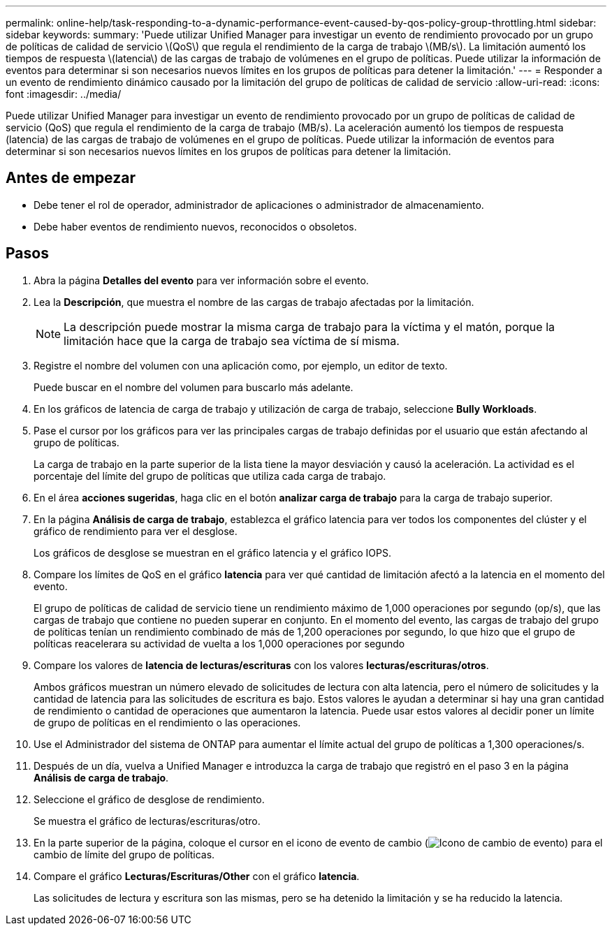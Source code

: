 ---
permalink: online-help/task-responding-to-a-dynamic-performance-event-caused-by-qos-policy-group-throttling.html 
sidebar: sidebar 
keywords:  
summary: 'Puede utilizar Unified Manager para investigar un evento de rendimiento provocado por un grupo de políticas de calidad de servicio \(QoS\) que regula el rendimiento de la carga de trabajo \(MB/s\). La limitación aumentó los tiempos de respuesta \(latencia\) de las cargas de trabajo de volúmenes en el grupo de políticas. Puede utilizar la información de eventos para determinar si son necesarios nuevos límites en los grupos de políticas para detener la limitación.' 
---
= Responder a un evento de rendimiento dinámico causado por la limitación del grupo de políticas de calidad de servicio
:allow-uri-read: 
:icons: font
:imagesdir: ../media/


[role="lead"]
Puede utilizar Unified Manager para investigar un evento de rendimiento provocado por un grupo de políticas de calidad de servicio (QoS) que regula el rendimiento de la carga de trabajo (MB/s). La aceleración aumentó los tiempos de respuesta (latencia) de las cargas de trabajo de volúmenes en el grupo de políticas. Puede utilizar la información de eventos para determinar si son necesarios nuevos límites en los grupos de políticas para detener la limitación.



== Antes de empezar

* Debe tener el rol de operador, administrador de aplicaciones o administrador de almacenamiento.
* Debe haber eventos de rendimiento nuevos, reconocidos o obsoletos.




== Pasos

. Abra la página *Detalles del evento* para ver información sobre el evento.
. Lea la *Descripción*, que muestra el nombre de las cargas de trabajo afectadas por la limitación.
+
[NOTE]
====
La descripción puede mostrar la misma carga de trabajo para la víctima y el matón, porque la limitación hace que la carga de trabajo sea víctima de sí misma.

====
. Registre el nombre del volumen con una aplicación como, por ejemplo, un editor de texto.
+
Puede buscar en el nombre del volumen para buscarlo más adelante.

. En los gráficos de latencia de carga de trabajo y utilización de carga de trabajo, seleccione *Bully Workloads*.
. Pase el cursor por los gráficos para ver las principales cargas de trabajo definidas por el usuario que están afectando al grupo de políticas.
+
La carga de trabajo en la parte superior de la lista tiene la mayor desviación y causó la aceleración. La actividad es el porcentaje del límite del grupo de políticas que utiliza cada carga de trabajo.

. En el área *acciones sugeridas*, haga clic en el botón *analizar carga de trabajo* para la carga de trabajo superior.
. En la página *Análisis de carga de trabajo*, establezca el gráfico latencia para ver todos los componentes del clúster y el gráfico de rendimiento para ver el desglose.
+
Los gráficos de desglose se muestran en el gráfico latencia y el gráfico IOPS.

. Compare los límites de QoS en el gráfico *latencia* para ver qué cantidad de limitación afectó a la latencia en el momento del evento.
+
El grupo de políticas de calidad de servicio tiene un rendimiento máximo de 1,000 operaciones por segundo (op/s), que las cargas de trabajo que contiene no pueden superar en conjunto. En el momento del evento, las cargas de trabajo del grupo de políticas tenían un rendimiento combinado de más de 1,200 operaciones por segundo, lo que hizo que el grupo de políticas reacelerara su actividad de vuelta a los 1,000 operaciones por segundo

. Compare los valores de *latencia de lecturas/escrituras* con los valores *lecturas/escrituras/otros*.
+
Ambos gráficos muestran un número elevado de solicitudes de lectura con alta latencia, pero el número de solicitudes y la cantidad de latencia para las solicitudes de escritura es bajo. Estos valores le ayudan a determinar si hay una gran cantidad de rendimiento o cantidad de operaciones que aumentaron la latencia. Puede usar estos valores al decidir poner un límite de grupo de políticas en el rendimiento o las operaciones.

. Use el Administrador del sistema de ONTAP para aumentar el límite actual del grupo de políticas a 1,300 operaciones/s.
. Después de un día, vuelva a Unified Manager e introduzca la carga de trabajo que registró en el paso 3 en la página *Análisis de carga de trabajo*.
. Seleccione el gráfico de desglose de rendimiento.
+
Se muestra el gráfico de lecturas/escrituras/otro.

. En la parte superior de la página, coloque el cursor en el icono de evento de cambio (image:../media/opm-change-icon.gif["Icono de cambio de evento"]) para el cambio de límite del grupo de políticas.
. Compare el gráfico *Lecturas/Escrituras/Other* con el gráfico *latencia*.
+
Las solicitudes de lectura y escritura son las mismas, pero se ha detenido la limitación y se ha reducido la latencia.


